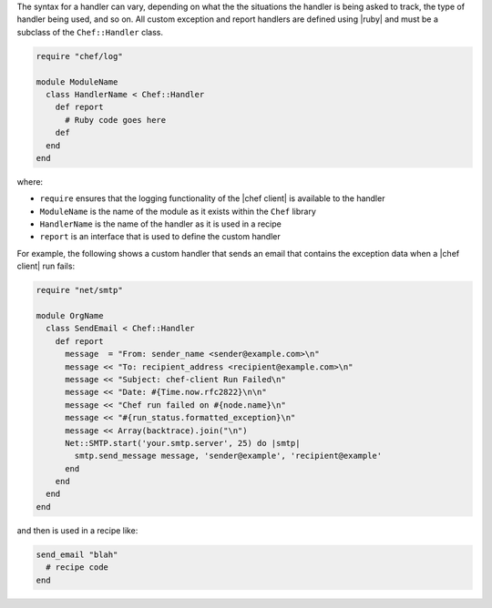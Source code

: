 .. The contents of this file are included in multiple topics.
.. This file should not be changed in a way that hinders its ability to appear in multiple documentation sets.

The syntax for a handler can vary, depending on what the the situations the handler is being asked to track, the type of handler being used, and so on. All custom exception and report handlers are defined using |ruby| and must be a subclass of the ``Chef::Handler`` class. 

.. code-block:: ruby

   require "chef/log"
   
   module ModuleName
     class HandlerName < Chef::Handler
       def report
         # Ruby code goes here
       def
     end
   end

where:

* ``require`` ensures that the logging functionality of the |chef client| is available to the handler
* ``ModuleName`` is the name of the module as it exists within the ``Chef`` library
* ``HandlerName`` is the name of the handler as it is used in a recipe
* ``report`` is an interface that is used to define the custom handler

For example, the following shows a custom handler that sends an email that contains the exception data when a |chef client| run fails:

.. code-block:: ruby

   require "net/smtp"
   
   module OrgName
     class SendEmail < Chef::Handler
       def report
         message  = "From: sender_name <sender@example.com>\n"
         message << "To: recipient_address <recipient@example.com>\n"
         message << "Subject: chef-client Run Failed\n"
         message << "Date: #{Time.now.rfc2822}\n\n"
         message << "Chef run failed on #{node.name}\n"
         message << "#{run_status.formatted_exception}\n"
         message << Array(backtrace).join("\n")
         Net::SMTP.start('your.smtp.server', 25) do |smtp|
           smtp.send_message message, 'sender@example', 'recipient@example'
         end
       end
     end
   end

and then is used in a recipe like:

.. code-block:: ruby

   send_email "blah"
     # recipe code
   end


